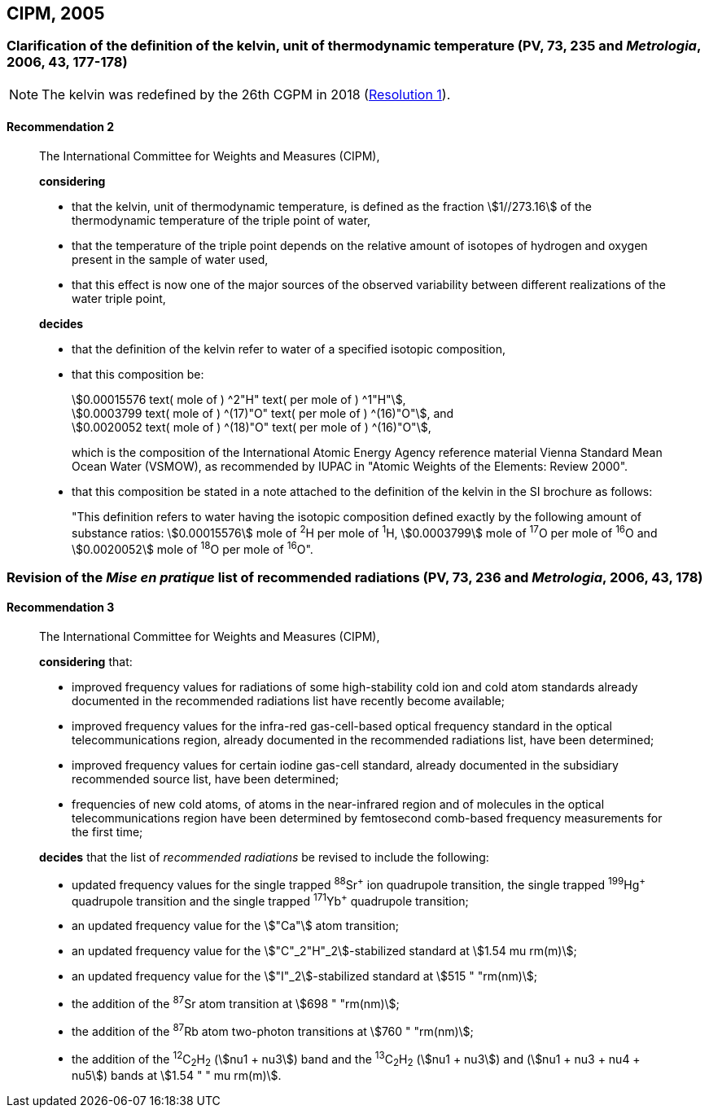[[cipm2005]]
== CIPM, 2005

[[cipm2005r2]]
=== Clarification of the definition of the kelvin, unit of thermodynamic temperature (PV, 73, 235 and _Metrologia_, 2006, 43, 177-178)
(((digits in groups of three, grouping digits)))
(((kelvin (K))))
(((thermodynamic temperature)))

NOTE: The kelvin was redefined by the 26th CGPM in 2018 (<<cgpm26th2018r1r1,Resolution 1>>).

[[cipm2005r2r2]]
==== Recommendation 2
____

The International Committee for Weights and Measures (CIPM),

*considering*

* that the kelvin, unit of thermodynamic temperature, is defined as the fraction stem:[1//273.16] of the thermodynamic temperature of the ((triple point of water)),
* that the temperature of the triple point depends on the relative amount of isotopes of hydrogen and oxygen present in the sample of water used,
* that this effect is now one of the major sources of the observed variability between different realizations of the water triple point, 

*decides*
(((mole (mol))))
((("water, isotopic composition")))

* that the definition of the kelvin refer to water of a specified isotopic composition,
* that this composition be:
+
--
[align=left]
stem:[0.00015576 text( mole of ) ^2"H" text( per mole of ) ^1"H"], +
stem:[0.0003799 text( mole of ) ^(17)"O" text( per mole of ) ^(16)"O"], and +
stem:[0.0020052 text( mole of ) ^(18)"O" text( per mole of ) ^(16)"O"],

which is the composition of the International Atomic Energy Agency reference material Vienna Standard Mean Ocean Water (VSMOW), as recommended by ((IUPAC)) in "Atomic Weights of the Elements: Review 2000".
--

* that this composition be stated in a note attached to the definition of the kelvin in the SI brochure as follows:
+
--
"This definition refers to water having the isotopic composition defined exactly by the following amount of substance ratios: stem:[0.00015576] mole of ^2^H per mole of ^1^H, stem:[0.0003799] mole of ^17^O per mole of ^16^O and stem:[0.0020052] mole of ^18^O per mole of ^16^O".
--
____


[[cipm2005r3]]
=== Revision of the _Mise en pratique_ list of recommended radiations (PV, 73, 236 and _Metrologia_, 2006, 43, 178)

[[cipm2005r3r3]]
==== Recommendation 3
____

The International Committee for Weights and Measures (CIPM),

*considering* that:

* improved frequency values for radiations of some high-stability cold ion and cold atom standards already documented in the recommended radiations list have recently become available;
* improved frequency values for the infra-red gas-cell-based optical frequency standard in the optical telecommunications region, already documented in the recommended radiations list, have been determined;
* improved frequency values for certain iodine gas-cell standard, already documented in the subsidiary recommended source list, have been determined;
* frequencies of new cold atoms, of atoms in the near-infrared region and of molecules in the optical telecommunications region have been determined by femtosecond comb-based frequency measurements for the first time;

*decides* that the list of _recommended radiations_ be revised to include the following:

* updated frequency values for the single trapped ^88^Sr^\+^ ion quadrupole transition, the single trapped ^199^Hg^+^ quadrupole transition and the single trapped ^171^Yb^+^ quadrupole transition;
* an updated frequency value for the stem:["Ca"] atom transition;
* an updated frequency value for the stem:["C"_2"H"_2]-stabilized standard at stem:[1.54 mu rm(m)];
* an updated frequency value for the stem:["I"_2]-stabilized standard at stem:[515 " "rm(nm)];
* the addition of the ^87^Sr atom transition at stem:[698 " "rm(nm)];
* the addition of the ^87^Rb atom two-photon transitions at stem:[760 " "rm(nm)];
* the addition of the ^12^C~2~H~2~ (stem:[nu1 + nu3]) band and the ^13^C~2~H~2~ (stem:[nu1 + nu3]) and (stem:[nu1 + nu3 + nu4 + nu5]) bands at stem:[1.54 " " mu rm(m)].
____
